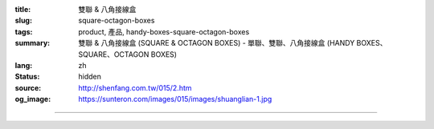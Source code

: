 :title: 雙聯 & 八角接線盒
:slug: square-octagon-boxes
:tags: product, 產品, handy-boxes-square-octagon-boxes
:summary: 雙聯 & 八角接線盒 (SQUARE & OCTAGON BOXES) - 單聯、雙聯、八角接線盒 (HANDY BOXES、SQUARE、OCTAGON BOXES)
:lang: zh
:status: hidden
:source: http://shenfang.com.tw/015/2.htm
:og_image: https://sunteron.com/images/015/images/shuanglian-1.jpg


.. image:: {filename}/images/015/images/shuanglian-2.jpg
   :name: http://shenfang.com.tw/015/images/雙聯-2.JPG
   :alt: product
   :class: img-fluid

.. raw:: html

  <table border="1" cellpadding="0" cellspacing="0" style="border-collapse: collapse" bordercolor="#111111" width="100%" id="AutoNumber14" height="140">
      <tbody><tr>
        <td width="106%" colspan="10" height="6" bgcolor="#000000">
        <p align="center"><b><font size="4" face="標楷體" color="#FFFFFF">2P 接 線 盒</font></b></p></td>
      </tr>
      <tr>
        <td width="8%" rowspan="2" height="16" align="center" bgcolor="#FFCCCC">
        <font size="2" face="Arial">型式</font></td>
        <td width="14%" rowspan="2" height="16" align="center" bgcolor="#FFCCCC">
        <font size="2" face="Arial">材質</font></td>
        <td width="14%" rowspan="2" height="16" align="center" bgcolor="#FFCCCC">
        <font face="Arial" size="2">表面處理</font></td>
        <td width="23%" colspan="3" height="16" align="center" bgcolor="#FFCCCC">
        <p align="center"><font size="2" face="Arial">規格</font></p></td>
        <td width="11%" rowspan="2" height="16" align="center" bgcolor="#FFCCCC">
        <font size="2" face="Arial">孔徑</font></td>
        <td width="23%" colspan="3" rowspan="2" height="16" align="center" bgcolor="#FFCCCC">
        <p style="margin-top: 0; margin-bottom: 0" align="center">
        <font size="2" face="Arial">厚度</font></p>
        <p style="margin-top: 0; margin-bottom: 0" align="center">
        <font size="2" face="Arial">T</font></p></td>
      </tr>
      <tr>
        <td width="6%" align="center" height="1" bgcolor="#FFCCCC">
        <font size="2" face="Arial">W</font></td>
        <td width="6%" align="center" height="1" bgcolor="#FFCCCC">
        <font size="2" face="Arial">L</font></td>
        <td width="7%" align="center" height="1" bgcolor="#FFCCCC">
        <font size="2" face="Arial">H</font></td>
      </tr>
      <tr>
        <td width="8%" height="28" align="center"><font size="2" face="Arial">
        一般型</font></td>
        <td width="14%" height="28" align="center"><font size="2" face="Arial">
        熱浸鍍鋅,錏板</font></td>
        <td width="14%" height="28" align="center"><font face="Arial" size="2">
        電鍍鋅 ; 熱浸鋅</font></td>
        <td width="6%" align="center" height="28"><font face="Arial" size="2">95</font></td>
        <td width="6%" align="center" height="28"><font face="Arial" size="2">100</font></td>
        <td width="7%" align="center" height="28"><font size="2" face="Arial">
        40</font></td>
        <td width="11%" height="28" align="center"><font size="2" face="Arial">
        1/2,3/4</font></td>
        <td width="7%" height="28" align="center"><font size="2" face="Arial">
        1.2</font></td>
        <td width="8%" height="28" align="center"><font size="2" face="Arial">
        1.6</font></td>
        <td width="8%" height="28" align="center">
        <font size="2" face="Arial">2.0</font></td>
      </tr>
      <tr>
        <td width="8%" height="28" align="center" bgcolor="#FFCCCC">
        <font size="2" face="Arial">一般型</font></td>
        <td width="14%" height="28" align="center" bgcolor="#FFCCCC">
        <font size="2" face="Arial">不銹鋼(SUS304)</font></td>
        <td width="14%" height="28" align="center" bgcolor="#FFCCCC">
        　</td>
        <td width="6%" align="center" height="28" bgcolor="#FFCCCC">
        <font face="Arial" size="2">95</font></td>
        <td width="6%" align="center" height="28" bgcolor="#FFCCCC">
        <font face="Arial" size="2">100</font></td>
        <td width="7%" align="center" height="28" bgcolor="#FFCCCC">
        <font size="2" face="Arial">40</font></td>
        <td width="11%" height="28" align="center" bgcolor="#FFCCCC">
        <font size="2" face="Arial">1/2,3/4</font></td>
        <td width="7%" height="28" align="center" bgcolor="#FFCCCC">
        <font size="2" face="Arial">0.7</font></td>
        <td width="8%" height="28" align="center" bgcolor="#FFCCCC">
        <font size="2" face="Arial">0.8</font></td>
        <td width="8%" height="28" align="center" bgcolor="#FFCCCC">
        　</td>
      </tr>
      <tr>
        <td width="8%" height="29" align="center"><font size="2" face="Arial">
        加深型</font></td>
        <td width="14%" height="29" align="center"><font size="2" face="Arial">
        熱浸鍍鋅,錏板</font></td>
        <td width="14%" height="29" align="center"><font face="Arial" size="2">
        電鍍鋅 ; 熱浸鋅</font></td>
        <td width="6%" align="center" height="29"><font face="Arial" size="2">95</font></td>
        <td width="6%" align="center" height="29"><font size="2" face="Arial">
        100</font></td>
        <td width="7%" align="center" height="29"><font size="2" face="Arial">
        50</font></td>
        <td width="11%" height="29" align="center"><font size="2" face="Arial">
        1/2,3/4,1</font></td>
        <td width="7%" height="29" align="center"><font size="2" face="Arial">
        1.6</font></td>
        <td width="8%" height="29" align="center"></td>
        <td width="8%" height="29" align="center"></td>
      </tr>
      </tbody></table>

----

.. image:: {filename}/images/015/images/bajiao-2.jpg
   :name: http://shenfang.com.tw/015/images/八角-2.JPG
   :alt: product
   :class: img-fluid

.. raw:: html

  <table border="1" cellpadding="0" cellspacing="0" style="border-collapse: collapse" bordercolor="#111111" width="100%" id="AutoNumber17" height="171">
      <tbody><tr>
        <td width="109%" colspan="10" bgcolor="#000000" height="27">
        <p align="center"><b><font size="4" face="標楷體" color="#FFFFFF">八角接線盒</font></b></p></td>
      </tr>
      <tr>
        <td width="8%" height="47" rowspan="2" align="center" bgcolor="#FFCCCC">
        <font size="2" face="Arial">型式</font></td>
        <td width="14%" height="47" rowspan="2" align="center" bgcolor="#FFCCCC">
        <font size="2" face="Arial">材質</font></td>
        <td width="14%" height="47" rowspan="2" align="center" bgcolor="#FFCCCC">
        <font face="Arial" size="2">表面處理</font></td>
        <td width="29%" height="24" colspan="3" align="center" bgcolor="#FFCCCC">
        <font size="2" face="Arial">規格</font></td>
        <td width="10%" height="47" rowspan="2" align="center" bgcolor="#FFCCCC">
        <font size="2" face="Arial">孔徑</font></td>
        <td width="22%" height="47" colspan="3" rowspan="2" align="center" bgcolor="#FFCCCC">
        <p style="margin-top: 0; margin-bottom: 0"><font size="2" face="Arial">
        厚度</font></p>
        <p style="margin-top: 0; margin-bottom: 0"><font size="2" face="Arial">T</font></p></td>
      </tr>
      <tr>
        <td width="6%" height="23" align="center" bgcolor="#FFCCCC">
        <font size="2" face="Arial">W</font></td>
        <td width="7%" height="23" align="center" bgcolor="#FFCCCC">
        <font size="2" face="Arial">L</font></td>
        <td width="11%" height="23" align="center" bgcolor="#FFCCCC">
        <font size="2" face="Arial">H</font></td>
      </tr>
      <tr>
        <td width="8%" height="26" align="center"><font size="2" face="Arial">
        一般型</font></td>
        <td width="14%" height="26" align="center"><font size="2" face="Arial">
        熱浸鍍鋅,錏板</font></td>
        <td width="14%" height="26" align="center"><font face="Arial" size="2">
        電鍍鋅 ; 熱浸鋅</font></td>
        <td width="6%" height="26" align="center"><font size="2" face="Arial">85</font></td>
        <td width="7%" height="26" align="center"><font size="2" face="Arial">85</font></td>
        <td width="11%" height="26" align="center"><font size="2" face="Arial">
        40</font></td>
        <td width="10%" height="26" align="center"><font size="2" face="Arial">
        1/2,3/4</font></td>
        <td width="8%" height="26" align="center"><font size="2" face="Arial">
        1.2</font></td>
        <td width="8%" height="26" align="center"><font size="2" face="Arial">
        1.6</font></td>
        <td width="9%" height="26" align="center"><font size="2" face="Arial">
        2.0</font></td>
      </tr>
      <tr>
        <td width="8%" height="26" align="center" bgcolor="#FFCCCC">
        <font size="2" face="Arial">一般型</font></td>
        <td width="14%" height="26" align="center" bgcolor="#FFCCCC">
        <font size="2" face="Arial">不銹鋼(SUS304)</font></td>
        <td width="14%" height="26" align="center" bgcolor="#FFCCCC">
        　</td>
        <td width="6%" height="26" align="center" bgcolor="#FFCCCC">
        <font size="2" face="Arial">85</font></td>
        <td width="7%" height="26" align="center" bgcolor="#FFCCCC">
        <font size="2" face="Arial">85</font></td>
        <td width="11%" height="26" align="center" bgcolor="#FFCCCC">
        <font size="2" face="Arial">40</font></td>
        <td width="10%" height="26" align="center" bgcolor="#FFCCCC">
        <font size="2" face="Arial">1/2,3/4</font></td>
        <td width="8%" height="26" align="center" bgcolor="#FFCCCC">
        <font size="2" face="Arial">0.7</font></td>
        <td width="8%" height="26" align="center" bgcolor="#FFCCCC">
        <font size="2" face="Arial">0.8</font></td>
        <td width="9%" height="26" align="center" bgcolor="#FFCCCC">　</td>
      </tr>
      <tr>
        <td width="8%" height="27" align="center"><font size="2" face="Arial">
        加深型</font></td>
        <td width="14%" height="27" align="center"><font size="2" face="Arial">
        熱浸鍍鋅,錏板</font></td>
        <td width="14%" height="27" align="center"><font face="Arial" size="2">
        電鍍鋅 ; 熱浸鋅</font></td>
        <td width="6%" height="27" align="center"><font size="2" face="Arial">
        100</font></td>
        <td width="7%" height="27" align="center"><font size="2" face="Arial">
        100</font></td>
        <td width="11%" height="27" align="center"><font size="2" face="Arial">
        50,65,75,85</font></td>
        <td width="10%" height="27" align="center"><font size="2" face="Arial">
        1/2,3/4,1</font></td>
        <td width="8%" height="27" align="center"><font size="2" face="Arial">
        1.2</font></td>
        <td width="8%" height="27" align="center"><font size="2" face="Arial">
        1.6</font></td>
        <td width="9%" height="27" align="center"><font size="2" face="Arial">
        2.0</font></td>
      </tr>
      <tr>
        <td width="8%" height="27" align="center" bgcolor="#FFCCCC">
        <font size="2" face="Arial">加深型</font></td>
        <td width="14%" height="27" align="center" bgcolor="#FFCCCC">
        <font size="2" face="Arial">不銹鋼(SUS304)</font></td>
        <td width="14%" height="27" align="center" bgcolor="#FFCCCC">
        　</td>
        <td width="6%" height="27" align="center" bgcolor="#FFCCCC">
        <font size="2" face="Arial">100</font></td>
        <td width="7%" height="27" align="center" bgcolor="#FFCCCC">
        <font size="2" face="Arial">100</font></td>
        <td width="11%" height="27" align="center" bgcolor="#FFCCCC">
        <font size="2" face="Arial">50.65,70,85</font></td>
        <td width="10%" height="27" align="center" bgcolor="#FFCCCC">
        <font size="2" face="Arial">1/2,3/4,1</font></td>
        <td width="8%" height="27" align="center" bgcolor="#FFCCCC">
        <font size="2" face="Arial">0.7</font></td>
        <td width="8%" height="27" align="center" bgcolor="#FFCCCC">
        <font size="2" face="Arial">0.8</font></td>
        <td width="9%" height="27" align="center" bgcolor="#FFCCCC">　</td>
      </tr>
    </tbody></table>

